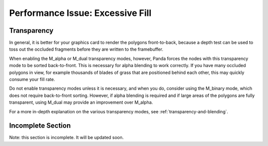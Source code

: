 .. _excessive-fill:

Performance Issue: Excessive Fill
=================================

Transparency
------------


In general, it is better for your graphics card to render the polygons
front-to-back, because a depth test can be used to toss out the occluded
fragments before they are written to the framebuffer.

When enabling the M_alpha or M_dual transparency modes, however, Panda forces
the nodes with this transparency mode to be sorted back-to-front. This is
necessary for alpha blending to work correctly. If you have many occluded
polygons in view, for example thousands of blades of grass that are positioned
behind each other, this may quickly consume your fill rate.

Do not enable transparency modes unless it is necessary, and when you do,
consider using the M_binary mode, which does not require back-to-front
sorting. However, if alpha blending is required and if large areas of the
polygons are fully transparent, using M_dual may provide an improvement over
M_alpha.

For a more in-depth explanation on the various transparency modes, see
:ref:`transparency-and-blending`.

Incomplete Section
------------------


Note: this section is incomplete. It will be updated soon.
